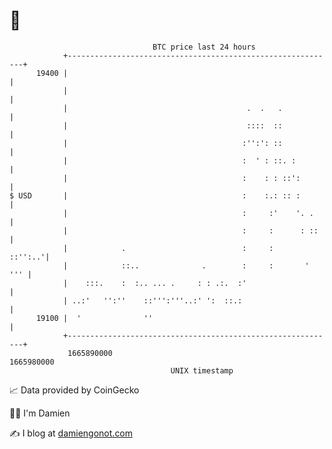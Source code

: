 * 👋

#+begin_example
                                   BTC price last 24 hours                    
               +------------------------------------------------------------+ 
         19400 |                                                            | 
               |                                                            | 
               |                                        .  .   .            | 
               |                                        ::::  ::            | 
               |                                       :'':': ::            | 
               |                                       :  ' : ::. :         | 
               |                                       :    : : ::':        | 
   $ USD       |                                       :    :.: :: :        | 
               |                                       :     :'    '. .     | 
               |                                       :     :      : ::    | 
               |            .                          :     :      ::'':..'| 
               |            ::..              .        :     :       '  ''' | 
               |    :::.    :  :.. ... .     : : .:.  :'                    | 
               | ..:'   '':''    ::''':'''..:' ':  ::.:                     | 
         19100 |  '              ''                                         | 
               +------------------------------------------------------------+ 
                1665890000                                        1665980000  
                                       UNIX timestamp                         
#+end_example
📈 Data provided by CoinGecko

🧑‍💻 I'm Damien

✍️ I blog at [[https://www.damiengonot.com][damiengonot.com]]
